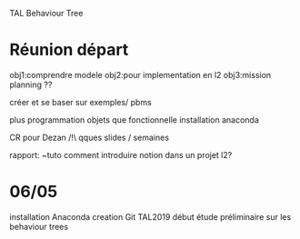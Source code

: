 TAL Behaviour Tree
* Réunion départ
obj1:comprendre modele
obj2:pour implementation en l2
obj3:mission planning ??

créer et se baser sur exemples/ pbms

plus programmation objets que fonctionnelle
installation anaconda

CR pour Dezan
/!\ qques slides / semaines

rapport: ~tuto comment introduire notion dans un projet l2?



* 06/05
installation Anaconda
creation Git TAL2019
début étude préliminaire sur les behaviour trees

